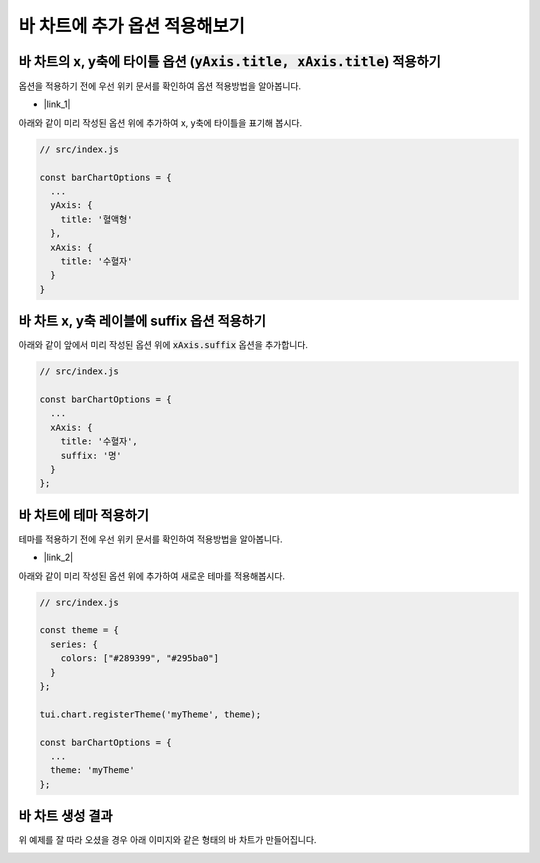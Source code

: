 ###################
바 차트에 추가 옵션 적용해보기
###################


바 차트의 x, y축에 타이틀 옵션 (:code:`yAxis.title, xAxis.title`) 적용하기
=====================

옵션을 적용하기 전에 우선 위키 문서를 확인하여 옵션 적용방법을 알아봅니다.

- |link_1|

아래와 같이 미리 작성된 옵션 위에 추가하여 x, y축에 타이틀을 표기해 봅시다.

.. code-block:: javascript

  // src/index.js

  const barChartOptions = {
    ...
    yAxis: {
      title: '혈액형'
    },
    xAxis: {
      title: '수혈자'
    }
  }


바 차트 x, y축 레이블에 suffix 옵션 적용하기
=====================

아래와 같이 앞에서 미리 작성된 옵션 위에 :code:`xAxis.suffix` 옵션을 추가합니다.

.. code-block:: javascript

  // src/index.js

  const barChartOptions = {
    ...
    xAxis: {
      title: '수혈자',
      suffix: '명'
    }
  };

바 차트에 테마 적용하기
=====================

테마를 적용하기 전에 우선 위키 문서를 확인하여 적용방법을 알아봅니다.

- |link_2|

아래와 같이 미리 작성된 옵션 위에 추가하여 새로운 테마를 적용해봅시다.

.. code-block:: javascript

  // src/index.js

  const theme = {
    series: {
      colors: ["#289399", "#295ba0"]
    }
  };

  tui.chart.registerTheme('myTheme', theme);

  const barChartOptions = {
    ...
    theme: 'myTheme'
  };

바 차트 생성 결과
=====================

위 예제를 잘 따라 오셨을 경우 아래 이미지와 같은 형태의 바 차트가 만들어집니다.

.. image:: _static/step06.png


.. |link_1| raw:: html 

  <a href="https://github.com/nhnent/tui.chart/blob/master/docs/wiki/features-axes.md" target="_blank">문서 링크</a>

.. |link_2| raw:: html 

  <a href="https://github.com/nhn/tui.chart/blob/master/docs/wiki/theme.md#how-to-use-theme" target="_blank">문서 링크</a>
